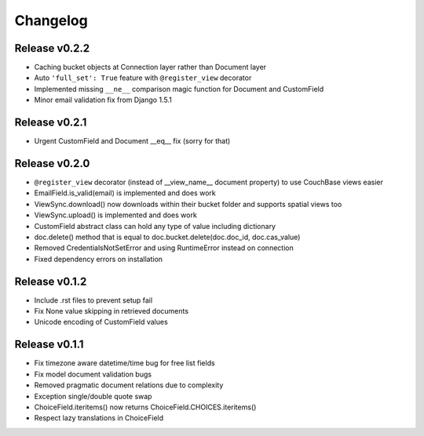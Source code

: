 Changelog
=========

Release v0.2.2
--------------------
* Caching bucket objects at Connection layer rather than Document layer
* Auto ``'full_set': True`` feature with ``@register_view`` decorator
* Implemented missing ``__ne__`` comparison magic function for Document and CustomField
* Minor email validation fix from Django 1.5.1

Release v0.2.1
--------------------
* Urgent CustomField and Document __eq__ fix (sorry for that)

Release v0.2.0
--------------------
* ``@register_view`` decorator (instead of __view_name__ document property) to use CouchBase views easier
* EmailField.is_valid(email) is implemented and does work
* ViewSync.download() now downloads within their bucket folder and supports spatial views too
* ViewSync.upload() is implemented and does work
* CustomField abstract class can hold any type of value including dictionary
* doc.delete() method that is equal to doc.bucket.delete(doc.doc_id, doc.cas_value)
* Removed CredentialsNotSetError and using RuntimeError instead on connection
* Fixed dependency errors on installation

Release v0.1.2
--------------------
* Include .rst files to prevent setup fail
* Fix None value skipping in retrieved documents
* Unicode encoding of CustomField values

Release v0.1.1
--------------------
* Fix timezone aware datetime/time bug for free list fields
* Fix model document validation bugs
* Removed pragmatic document relations due to complexity
* Exception single/double quote swap
* ChoiceField.iteritems() now returns ChoiceField.CHOICES.iteritems()
* Respect lazy translations in ChoiceField
